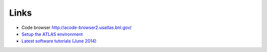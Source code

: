 Links
============

* Code browser http://acode-browser2.usatlas.bnl.gov/
* `Setup the ATLAS environment <https://twiki.cern.ch/twiki/bin/view/AtlasComputing/AtlasSetup?redirectedfrom=Atlas.AtlasSetup>`_
* `Latest software tutorials (June 2014) <https://indico.cern.ch/event/307549/other-view?view=standard>`_
